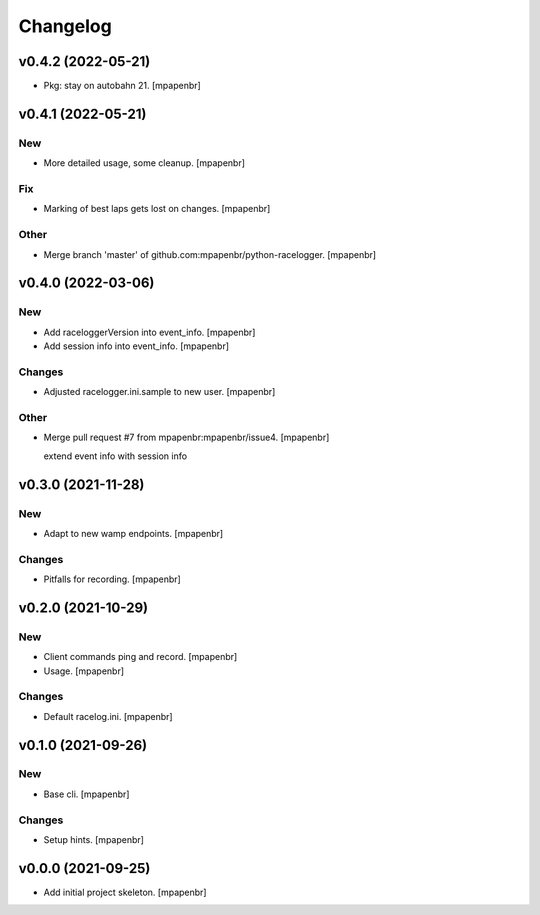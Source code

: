 Changelog
=========


v0.4.2 (2022-05-21)
-------------------
- Pkg: stay on autobahn 21. [mpapenbr]


v0.4.1 (2022-05-21)
-------------------

New
~~~
- More detailed usage, some cleanup. [mpapenbr]

Fix
~~~
- Marking of best laps gets lost on changes. [mpapenbr]

Other
~~~~~
- Merge branch 'master' of github.com:mpapenbr/python-racelogger.
  [mpapenbr]


v0.4.0 (2022-03-06)
-------------------

New
~~~
- Add raceloggerVersion into event_info. [mpapenbr]
- Add session info into event_info. [mpapenbr]

Changes
~~~~~~~
- Adjusted racelogger.ini.sample to new user. [mpapenbr]

Other
~~~~~
- Merge pull request #7 from mpapenbr:mpapenbr/issue4. [mpapenbr]

  extend event info with session info


v0.3.0 (2021-11-28)
-------------------

New
~~~
- Adapt to new wamp endpoints. [mpapenbr]

Changes
~~~~~~~
- Pitfalls for recording. [mpapenbr]


v0.2.0 (2021-10-29)
-------------------

New
~~~
- Client commands ping and record. [mpapenbr]
- Usage. [mpapenbr]

Changes
~~~~~~~
- Default racelog.ini. [mpapenbr]


v0.1.0 (2021-09-26)
-------------------

New
~~~
- Base cli. [mpapenbr]

Changes
~~~~~~~
- Setup hints. [mpapenbr]


v0.0.0 (2021-09-25)
-------------------
- Add initial project skeleton. [mpapenbr]


